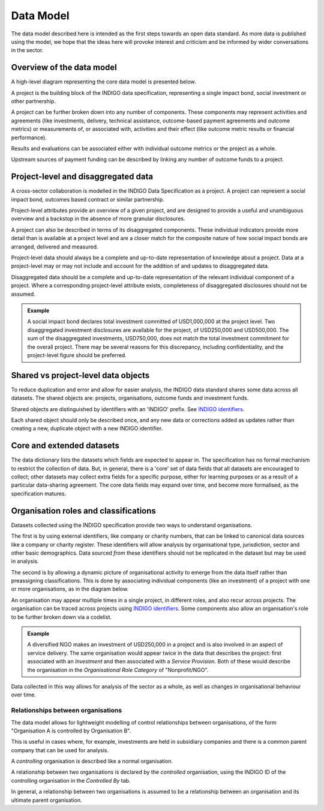 Data Model
==========

The data model described here is intended as the first steps towards an open data standard. As more data is published using the model, we hope that the ideas here will provoke interest and criticism and be informed by wider conversations in the sector.

Overview of the data model
--------------------------

A high-level diagram representing the core data model is presented below.

.. image:: _assets/data-model.png

A project is the building block of the INDIGO data specification, representing a single impact bond, social investment or other partnership.

A project can be further broken down into any number of components. These components may represent activities and agreements (like investments, delivery, technical assistance, outcome-based payment agreements and outcome metrics) or measurements of, or associated with, activities and their effect (like outcome metric results or financial performance).

Results and evaluations can be associated either with individual outcome metrics or the project as a whole.

Upstream sources of payment funding can be described by linking any number of outcome funds to a project.

Project-level and disaggregated data
------------------------------------

A cross-sector collaboration is modelled in the INDIGO Data Specification as a project. A project can represent a social impact bond, outcomes based contract or similar partnership.

Project-level attributes provide an overview of a given project, and are designed to provide a useful and unambiguous overview and a backstop in the absence of more granular disclosures.

A project can also be described in terms of its disaggregated components. These individual indicators provide more detail than is available at a project level and are a closer match for the composite nature of how social impact bonds are arranged, delivered and measured.

Project-level data should always be a complete and up-to-date representation of knowledge about a project. Data at a project-level may or may not include and account for the addition of and updates to disaggregated data.

Disaggregated data should be a complete and up-to-date representation of the relevant individual component of a project. Where a corresponding project-level attribute exists, completeness of disaggregated disclosures should not be assumed.

.. admonition:: Example

   A social impact bond declares total investment committed of USD1,000,000 at the project level. Two disaggregated investment disclosures are available for the project, of USD250,000 and USD500,000. The sum of the disaggregated investments, USD750,000, does not match the total investment commitment for the overall project. There may be several reasons for this discrepancy, including confidentiality, and the project-level figure should be preferred.

Shared vs project-level data objects
------------------------------------

To reduce duplication and error and allow for easier analysis, the INDIGO data standard shares some data across all datasets. The shared objects are: projects, organisations, outcome funds and investment funds.

.. image:: _assets/shared-data.png

Shared objects are distinguished by identifiers with an 'INDIGO' prefix. See  `INDIGO identifiers <identifiers.html>`_.

Each shared object should only be described once, and any new data or corrections added as updates rather than creating a new, duplicate object with a new INDIGO identifier.

Core and extended datasets
--------------------------

The data dictionary lists the datasets which fields are expected to appear in. The specification has no formal mechanism to  restrict the collection of data. But, in general, there is a 'core' set of data fields that all datasets are encouraged to collect; other datasets may collect extra fields for a specific purpose, either for learning purposes or as a result of a particular data-sharing agreement. The core data fields may expand over time, and become more formalised, as the specification matures.

Organisation roles and classifications
--------------------------------------

Datasets collected using the INDIGO specification provide two ways to understand organisations.

The first is by using external identifiers, like company or charity numbers, that can be linked to canonical data sources like a company or charity register. These identifiers will allow analysis by organisational type, jurisdiction, sector and other basic demographics. Data sourced *from* these identifiers should not be replicated in the dataset but may be used in analysis.

The second is by allowing a dynamic picture of organisational activity to emerge from the data itself rather than preassigning classifications. This is done by associating individual components (like an investment) of a project with one or more organisations, as in the diagram below.

.. image:: _assets/organisations.png

An organisation may appear multiple times in a single project, in different roles, and also recur across projects. The organisation can be traced across projects using `INDIGO identifiers`_. Some components also allow an organisation's role to be further broken down via a codelist.

.. admonition:: Example

   A diversified NGO makes an investment of USD250,000 in a project and is also involved in an aspect of service delivery. The same organisation would appear twice in the data that describes the project: first associated with an `Investment` and then associated with a `Service Provision`. Both of these would describe the organisation in the `Organisational Role Category` of "Nonprofit/NGO".

Data collected in this way allows for analysis of the sector as a whole, as well as changes in organisational behaviour over time.

Relationships between organisations
^^^^^^^^^^^^^^^^^^^^^^^^^^^^^^^^^^^

The data model allows for lightweight modelling of control relationships between organisations, of the form "Organisation A is controlled by Organisation B".

This is useful in cases where, for example, investments are held in subsidiary companies and there is a common parent company that can be used for analysis.

A *controlling* organisation is described like a normal organisation.

A relationship between two organisations is declared by the *controlled* organisation, using the INDIGO ID of the controlling organisation in the `Controlled By` tab.

In general, a relationship between two organisations is assumed to be a relationship between an organisation and its ultimate parent organisation.
